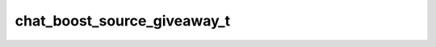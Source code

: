 .. _banana-api-tg-types-chat_boost_source_giveaway:

chat_boost_source_giveaway_t
============================

.. cpp:struct:: banana::api::chat_boost_source_giveaway_t

   The boost was obtained by the creation of a Telegram Premium giveaway. This boosts the chat 4 times for the duration of the corresponding Telegram Premium subscription.

   .. cpp:member:: string_t source

   Source of the boost, always “giveaway”

   .. cpp:member:: integer_t giveaway_message_id

   Identifier of a message in the chat with the giveaway; the message could have been deleted already. May be 0 if the message isn't sent yet.

   .. cpp:member:: optional_t<user_t> user

   Optional. User that won the prize in the giveaway if any

   .. cpp:member:: optional_t<boolean_t> is_unclaimed

   Optional. True, if the giveaway was completed, but there was no user to win the prize
